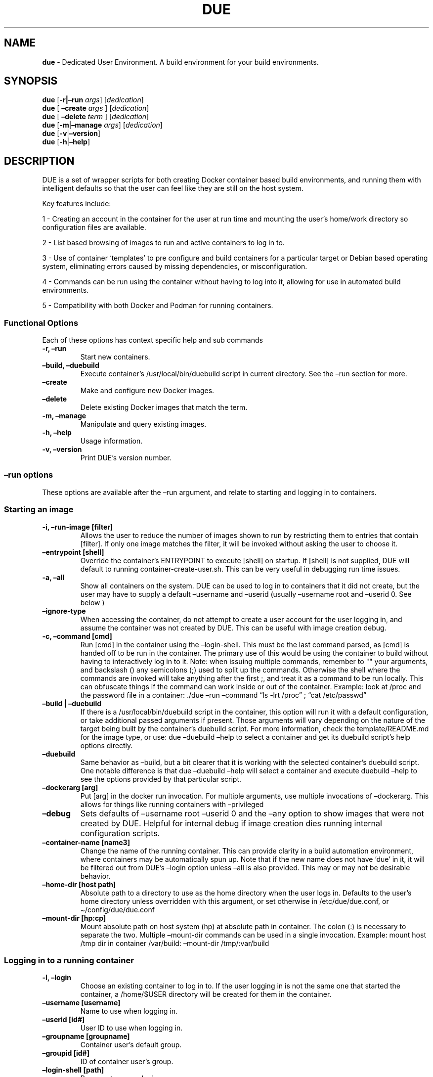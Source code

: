 .\" Automatically generated by Pandoc 2.5
.\"
.TH "DUE" "1" "" "Version 4.0.1" "Dedicated User Environment"
.hy
.SH NAME
.PP
\f[B]due\f[R] \- Dedicated User Environment.
A build environment for your build environments.
.SH SYNOPSIS
.PP
\f[B]due\f[R] [\f[B]\-r|\[en]run\f[R] \f[I]args\f[R]]
[\f[I]dedication\f[R]]
.PD 0
.P
.PD
\f[B]due\f[R] [ \f[B]\[en]create\f[R] \f[I]args\f[R] ]
[\f[I]dedication\f[R]]
.PD 0
.P
.PD
\f[B]due\f[R] [ \f[B]\[en]delete\f[R] \f[I]term\f[R] ]
[\f[I]dedication\f[R]]
.PD 0
.P
.PD
\f[B]due\f[R] [\f[B]\-m\f[R]|\f[B]\[en]manage\f[R] \f[I]args\f[R]]
[\f[I]dedication\f[R]]
.PD 0
.P
.PD
\f[B]due\f[R] [\f[B]\-v\f[R]|\f[B]\[en]version\f[R]]
.PD 0
.P
.PD
\f[B]due\f[R] [\f[B]\-h\f[R]|\f[B]\[en]help\f[R]]
.SH DESCRIPTION
.PP
DUE is a set of wrapper scripts for both creating Docker container based
build environments, and running them with intelligent defaults so that
the user can feel like they are still on the host system.
.PP
Key features include:
.PP
1 \- Creating an account in the container for the user at run time and
mounting the user\[cq]s home/work directory so configuration files are
available.
.PP
2 \- List based browsing of images to run and active containers to log
in to.
.PP
3 \- Use of container `templates' to pre configure and build containers
for a particular target or Debian based operating system, eliminating
errors caused by missing dependencies, or misconfiguration.
.PP
4 \- Commands can be run using the container without having to log into
it, allowing for use in automated build environments.
.PP
5 \- Compatibility with both Docker and Podman for running containers.
.SS Functional Options
.PP
Each of these options has context specific help and sub commands
.TP
.B \-r, \[en]run
Start new containers.
.TP
.B \[en]build, \[en]duebuild
Execute container\[cq]s /usr/local/bin/duebuild script in current
directory.
See the \[en]run section for more.
.TP
.B \[en]create
Make and configure new Docker images.
.TP
.B \[en]delete 
Delete existing Docker images that match the term.
.TP
.B \-m, \[en]manage
Manipulate and query existing images.
.TP
.B \-h, \[en]help
Usage information.
.TP
.B \-v, \[en]version
Print DUE\[cq]s version number.
.SS \[en]run options
.PP
These options are available after the \[en]run argument, and relate to
starting and logging in to containers.
.SS Starting an image
.TP
.B \-i, \[en]run\-image [filter]
Allows the user to reduce the number of images shown to run by
restricting them to entries that contain [filter].
If only one image matches the filter, it will be invoked without asking
the user to choose it.
.TP
.B \[en]entrypoint [shell]
Override the container\[cq]s ENTRYPOINT to execute [shell] on startup.
If [shell] is not supplied, DUE will default to running
container\-create\-user.sh.
This can be very useful in debugging run time issues.
.TP
.B \-a, \[en]all
Show all containers on the system.
DUE can be used to log in to containers that it did not create, but the
user may have to supply a default \[en]username and \[en]userid (usually
\[en]username root and \[en]userid 0.
See below )
.TP
.B \[en]ignore\-type
When accessing the container, do not attempt to create a user account
for the user logging in, and assume the container was not created by
DUE.
This can be useful with image creation debug.
.TP
.B \-c, \[en]command [cmd]
Run [cmd] in the container using the \[en]login\-shell.
This must be the last command parsed, as [cmd] is handed off to be run
in the container.
The primary use of this would be using the container to build without
having to interactively log in to it.
Note: when issuing multiple commands, remember to \[dq]\[dq] your
arguments, and backslash () any semicolons (;) used to split up the
commands.
Otherwise the shell where the commands are invoked will take anything
after the first ;, and treat it as a command to be run locally.
This can obfuscate things if the command can work inside or out of the
container.
Example: look at /proc and the password file in a container: ./due
\[en]run \[en]command \[lq]ls \-lrt /proc\[rq] ; \[lq]cat
/etc/passwd\[rq]
.TP
.B \[en]build | \[en]duebuild
If there is a /usr/local/bin/duebuild script in the container, this
option will run it with a default configuration, or take additional
passed arguments if present.
Those arguments will vary depending on the nature of the target being
built by the container\[cq]s duebuild script.
For more information, check the template/README.md for the image type,
or use: due \[en]duebuild \[en]help to select a container and get its
duebuild script\[cq]s help options directly.
.TP
.B \[en]duebuild
Same behavior as \[en]build, but a bit clearer that it is working with
the selected container\[cq]s duebuild script.
One notable difference is that due \[en]duebuild \[en]help will select a
container and execute duebuild \[en]help to see the options provided by
that particular script.
.TP
.B \[en]dockerarg [arg]
Put [arg] in the docker run invocation.
For multiple arguments, use multiple invocations of \[en]dockerarg.
This allows for things like running containers with \[en]privileged
.TP
.B \[en]debug
Sets defaults of \[en]username root \[en]userid 0 and the \[en]any
option to show images that were not created by DUE.
Helpful for internal debug if image creation dies running internal
configuration scripts.
.TP
.B \[en]container\-name [name3]
Change the name of the running container.
This can provide clarity in a build automation environment, where
containers may be automatically spun up.
Note that if the new name does not have `due' in it, it will be filtered
out from DUE\[cq]s \[en]login option unless \[en]all is also provided.
This may or may not be desirable behavior.
.TP
.B \[en]home\-dir [host path]
Absolute path to a directory to use as the home directory when the user
logs in.
Defaults to the user\[cq]s home directory unless overridden with this
argument, or set otherwise in /etc/due/due.conf, or
\[ti]/config/due/due.conf
.TP
.B \[en]mount\-dir [hp:cp]
Mount absolute path on host system (hp) at absolute path in container.
The colon (:) is necessary to separate the two.
Multiple \[en]mount\-dir commands can be used in a single invocation.
Example: mount host /tmp dir in container /var/build: \[en]mount\-dir
/tmp/:var/build
.SS Logging in to a running container
.TP
.B \-l, \[en]login
Choose an existing container to log in to.
If the user logging in is not the same one that started the container, a
/home/$USER directory will be created for them in the container.
.TP
.B \[en]username [username]
Name to use when logging in.
.TP
.B \[en]userid [id#]
User ID to use when logging in.
.TP
.B \[en]groupname [groupname]
Container user\[cq]s default group.
.TP
.B \[en]groupid [id#]
ID of container user\[cq]s group.
.TP
.B \[en]login\-shell [path]
Program to use as login.
.TP
.B \[en]help\-runtime
Invoke runtime help.
.TP
.B \[en]help\-runtime\-examples
Show examples of use.
.SS \[en]create options
.PP
These options are accessed after the \[en]create argument, and,
predictably enough, relate to creating new images.
.SS Creation Overview
.PP
Containers created by DUE will always have files from
\&./templates/common\-templates in every image.
The primary example of this is the \f[B]container\-create\-user.sh\f[R]
script that sets up an account for the user in the container, and allows
commands to be run in the container as if it was the user invoking them.
.PP
The order of creation is as follows, using the debian\-package template
as an example, where the resulting image will be named
`debian\-package\-10'
.PP
1 \- The contents of common\-templates are copied to a
debian\-package\-10\-template\-merge directory under
\&./due\-build\-merge/
.PD 0
.P
.PD
2 \- The contents of the debian\-package template directory copied in to
the debian\-package\-10\-template\-merge directory and will overwrite
any files with identical names.
.PD 0
.P
.PD
3 \- Any REPLACE_ fields in the template files are replaced with values
supplied from the command line (such as the starting container image)
and all files are copied to ./due\-build\-merge/debian\-package\-10
.PD 0
.P
.PD
4 \- The ./due\-build\-merge/debian\-package\-10/Dockerfile.create file
is used to create the image from this build directory.
.SS Creation tips
.PP
Quick image changes can be made by editing the build directory (
\&./due\-build\-merge/debian\-package\-10 ) and re running ./due
\[en]create \[en]build\-dir ./due\-build\-merge/debian\-package\-10
.PP
The final image will hold a /due\-configuration directory, which holds
everything that went into the image.
This is very useful for debugging an install script inside the
container.
.PP
A list of available default configurations is provided by running: due
\[en]create \[en]help This will parse the README.md files under the
\&./templates directory looking for specific strings.
This output can be filtered by using wildcard syntax as follows: due
\[en]create \[en]help \[en]filter \[lq]term\[rq]
.SS Advanced image creation
.PP
DUE 3.0.0 introduced hierarchical template parsing ( or a directory
based class inheritance model, if you prefer) where a template could be
created from a combination of files provided by `sub\-type' directories
to reduce file duplication.
With this, files from deeper directories with identical names and paths
will overwrite the files provided by higher directories.
.PP
Example \- creating a fedora\-package build container.
.PD 0
.P
.PD
Given these directories:
.RS
.PP
\f[C]./common\-templates/filesystem/usr/local/bin/container\-create\-user.sh\f[R]
.PD 0
.P
.PD
\f[C]./redhat\f[R]
.PD 0
.P
.PD
\f[C]./redhat/sub\-type\f[R]
.PD 0
.P
.PD
\f[C]./redhat/sub\-type/fedora\-package\f[R]
.PD 0
.P
.PD
\f[C]./redhat/sub\-type/fedora\-package/Dockerfile.config\f[R]
.PD 0
.P
.PD
\f[C]./redhat/sub\-type/fedora\-package/post\-install\-config.sh.template\f[R]
.PD 0
.P
.PD
\f[C]./redhat/filesystem/usr/local/bin/duebuild\f[R]
.RE
.PP
Image creation using the \f[C]\[aq]fedora\-package\f[R] template will
pull files from:
.PD 0
.P
.PD
1 \- \f[C]templates/common\-templates\f[R]
.PD 0
.P
.PD
2 \- which may be overwritten by files from
\f[C]templates/redhat/filesystem\f[R]
.PD 0
.P
.PD
3 \- which, nt turn, may then be overwritten by files from
\f[C]templates/redhat/sub\-type/fedora\-package\f[R]
.PP
This is useful for supporting a number of Images with minor but
important differences.
See templates/README.md for more information.
.SS Creation example
.PP
1 \- Configure an image build directory under due\-build\-merge named
from \[en]name
.PP
Mandatory:
.TP
.B \[en]from [name:tag]
Pull name:tag from registry to use as starting point for the image.
.TP
.B \[en]use\-template [role]
Use files from templates/[role] to generate the config directory.
.TP
.B \[en]description \[lq]desc\[rq]
Quoted string to describe the container on login.
.TP
.B \[en]name name
Name for resulting image and config directory.
Ex: debian\-stretch\-build, ubuntu\-18.04\-build, etc
.PP
Optional:
.TP
.B \[en]platform [os/arch]
Specify that the image has a different architecture than the host.
Ex: linux/aarch64
.TP
.B \[en]prompt [prompt]
Set in container prompt to [prompt] to provide user context
.TP
.B \[en]dockerarg [argument]
Pass arguments to docker build.
Argument is passed as a single value, so if it contains spaces, it
should be quoted.
.PD 0
.P
.PD
\[en]dockerarg can be used multiple times, or can contain multiple
strings.
.PD 0
.P
.PD
Example: \[en]dockerarg `\[en]build\-arg
HTTP_PROXY=http://10.20.30.2:1234'
.TP
.B \[en]no\-image
With \[en]create, allow directories to be created, but do not try to
build the image.
Effectively stops use of \[en]dir.
Useful for debugging directory configuration issues.
.TP
.B \[en]filter [term]
With \[en]create \[en]help, filter examples to contain [term].
.PP
2 \- Build a Docker image from the image build directory.
.TP
.B \[en]dir [dirname]
Build using an existing configuration directory.
.TP
.B \[en]clean
Delete the due\-build\-merge staging directories.
.SS \[en]manage options
.PP
These options are accessed after the \[en]manage argument, and can make
working with containers/images easier.
.TP
.B \-l, \[en]list\-images
List images created by DUE.
.TP
.B \[en]stop 
Use the menu interface to stop a running container.
Works with \[en]all to show containers not started by the user.
If is supplied, it will match all the user\[cq]s containers to that
pattern and produce a script that can be edited and run to delete the
listed containers.
NOTE: \[en]all \[en]stop can be used to do some serious damage.
NOTE: since all DUE containers are started with \-rm, stopping a
container deletes it and all the data in it from memory.
.TP
.B \[en]export\-container name
Export a running container to disk as a Docker image named name.
Note that to run the saved image it must be added back to the system
with \[en]import.
.TP
.B \[en]export\-image name
Save an existing Docker image as a file that can be copied elsewhere.
If name is not supplied, the user can choose from a menu.
.TP
.B \[en]import\-image name
Import a docker image stored on disk as tar file `name'.
.TP
.B \[en]copy\-config
Create a personal DUE configuration file in
\[ti]/.config/due/due.config.
.TP
.B \[en]make\-dev\-dir [dir]
Populate a local directory for DUE container development.
.TP
.B \[en]list\-templates
List available templates.
.TP
.B \[en]delete\-matched [term]
Delete containers that contain this term.
USE WITH CAUTION!
.TP
.B \[en]docker\-clean
Run `docker system prune ; docker image prune' to reclaim disk space.
.TP
.B \[en]help\-examples
Examples of using management options.
.SH FILES
.TP
.B \f[I]/etc/due/due.conf\f[R]
Global configuration file
.TP
.B \f[I]\[ti]/.conf/due/due.conf\f[R]
Per\-user default configuration file.
Overrides the global one.
\f[C]due \-\-manage \-\-copy\-config\f[R] will set that up for the user.
.SH ENVIRONMENT
.PP
The configuration file may use the following variables:
.PP
\f[C]DUE_ENV_DEFAULT_HOMEDIR\f[R] \- evaled to define the user\[cq]s
home directory.
This can be useful if there is a naming convention for work directories
on shared systems, or your home directory is an NFS mount (which can
create strange behavior when mounted in Docker) or you need to use a
bigger build directory.
.PP
\f[C]DUE_USER_CONTAINER_LIMIT\f[R] \- limit the number of containers a
user is allowed to run.
Handy on a shared system to remind people of what they have running.
This can easily be circumvented, though.
.PP
\f[C]DUE_ALLOW_USER_CONFIG\f[R] \- if \f[C]TRUE\f[R] the user\[cq]s
\[ti]/.config/due/due.conf is sourced.
If \f[C]FALSE\f[R] only the /etc/due/due.conf is sourced.
DUE will load the /etc/due/due.conf file first to interpret this
variable.
.PP
\f[C]fxnSetContainerSpecificArgs\f[R] \- a Bash function to supply
default arguments to containers, based on the image\[cq]s
\f[C]DUEImageType\f[R] label.
This is useful for always running a particular image type as
\f[C]\-\-privileged\f[R], or supplying default mount points or any other
container specific runtime configuration that the end user doesn\[cq]t
want to have to remember to type every time.
.PD 0
.P
.PD
Obviously there are security issues here, so use with caution.
.SH BUGS
.PP
See GitHub Issues: [https://github.com/[CumulusNetworks]/[DUE]/issues]
.SH AUTHOR
.PP
Alex Doyle <adoyle@nvidia.com>
.SH COPYRIGHT
.PP
SPDX\-License\-Identifier: MIT
.PP
Copyright (c) 2021,2022 Nvidia Corporation.
.PD 0
.P
.PD
Copyright (c) 2019,2020 Cumulus Networks, Inc.\ 
.PP
Permission is hereby granted, free of charge, to any person obtaining a
copy of this software and associated documentation files (the
\[lq]Software\[rq]), to deal in the Software without restriction,
including without limitation the rights to use, copy, modify, merge,
publish, distribute, sublicense, and/or sell copies of the Software, and
to permit persons to whom the Software is furnished to do so, subject to
the following conditions:
.PP
The above copyright notice and this permission notice shall be included
in all copies or substantial portions of the Software.
.PP
THE SOFTWARE IS PROVIDED \[lq]AS IS\[rq], WITHOUT WARRANTY OF ANY KIND,
EXPRESS OR IMPLIED, INCLUDING BUT NOT LIMITED TO THE WARRANTIES OF
MERCHANTABILITY, FITNESS FOR A PARTICULAR PURPOSE AND NONINFRINGEMENT.
IN NO EVENT SHALL THE AUTHORS OR COPYRIGHT HOLDERS BE LIABLE FOR ANY
CLAIM, DAMAGES OR OTHER LIABILITY, WHETHER IN AN ACTION OF CONTRACT,
TORT OR OTHERWISE, ARISING FROM, OUT OF OR IN CONNECTION WITH THE
SOFTWARE OR THE USE OR OTHER DEALINGS IN THE SOFTWARE.
.SH SEE ALSO
.PP
\f[B]due.conf(4)\f[R]
